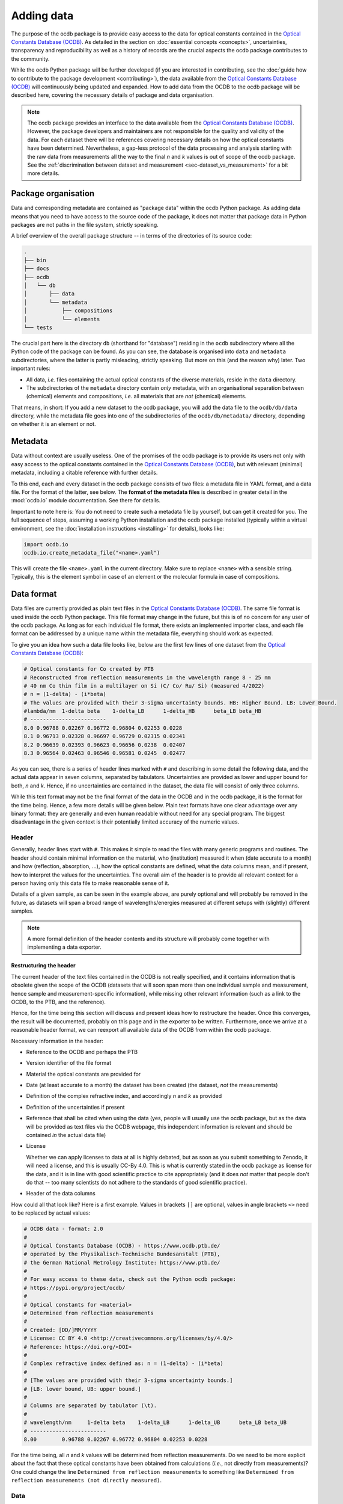 
.. _OCDB: https://www.ocdb.ptb.de/

===========
Adding data
===========

The purpose of the ocdb package is to provide easy access to the data for optical constants contained in the `Optical Constants Database (OCDB) <OCDB_>`_. As detailed in the section on :doc:`essential concepts <concepts>`, uncertainties, transparency and reproducibility as well as a history of records are the crucial aspects the ocdb package contributes to the community.

While the ocdb Python package will be further developed (if you are interested in contributing, see the :doc:`guide how to contribute to the package development <contributing>`), the data available from the `Optical Constants Database (OCDB) <OCDB_>`_ will continuously being updated and expanded. How to add data from the OCDB to the ocdb package will be described here, covering the necessary details of package and data organisation.


.. note::

    The ocdb package provides an interface to the data available from the `Optical Constants Database (OCDB) <OCDB_>`_. However, the package developers and maintainers are not responsible for the quality and validity of the data. For each dataset there will be references covering necessary details on how the optical constants have been determined. Nevertheless, a gap-less protocol of the data processing and analysis starting with the raw data from measurements all the way to the final *n* and *k* values is out of scope of the ocdb package. See the :ref:`discrimination between dataset and measurement <sec-dataset_vs_measurement>` for a bit more details.


Package organisation
====================

Data and corresponding metadata are contained as "package data" within the ocdb Python package. As adding data means that you need to have access to the source code of the package, it does not matter that package data in Python packages are not paths in the file system, strictly speaking.

A brief overview of the overall package structure -- in terms of the directories of its source code:

.. code-block:: text

    .
    ├── bin
    ├── docs
    ├── ocdb
    │   └── db
    │       ├── data
    │       └── metadata
    │           ├── compositions
    │           └── elements
    └── tests

The crucial part here is the directory ``db`` (shorthand for "database") residing in the ``ocdb`` subdirectory where all the Python code of the package can be found. As you can see, the database is organised into ``data`` and ``metadata`` subdirectories, where the latter is partly misleading, strictly speaking. But more on this (and the reason why) later. Two important rules:

* All data, *i.e.* files containing the actual optical constants of the diverse materials, reside in the ``data`` directory.

* The subdirectories of the ``metadata`` directory contain *only* metadata, with an organisational separation between (chemical) elements and compositions, *i.e.* all materials that are *not* (chemical) elements.

That means, in short: If you add a new dataset to the ocdb package, you will add the data file to the ``ocdb/db/data`` directory, while the metadata file goes into one of the subdirectories of the ``ocdb/db/metadata/`` directory, depending on whether it is an element or not.


Metadata
========

Data without context are usually useless. One of the promises of the ocdb package is to provide its users not only with easy access to the optical constants contained in the `Optical Constants Database (OCDB) <OCDB_>`_, but with relevant (minimal) metadata, including a citable reference with further details.

To this end, each and every dataset in the ocdb package consists of two files: a metadata file in YAML format, and a data file. For the format of the latter, see below. The **format of the metadata files** is described in greater detail in the :mod:`ocdb.io` module documentation. See there for details.

Important to note here is: You do not need to create such a metadata file by yourself, but can get it created for you. The full sequence of steps, assuming a working Python installation and the ocdb package installed (typically within a virtual environment, see the :doc:`installation instructions <installing>` for details), looks like:

.. code-block::

    import ocdb.io
    ocdb.io.create_metadata_file("<name>.yaml")

This will create the file ``<name>.yaml`` in the current directory. Make sure to replace ``<name>`` with a sensible string. Typically, this is the element symbol in case of an element or the molecular formula in case of compositions.


Data format
===========

Data files are currently provided as plain text files in the `Optical Constants Database (OCDB) <OCDB_>`_. The same file format is used inside the ocdb Python package. This file format may change in the future, but this is of no concern for any user of the ocdb package. As long as for each individual file format, there exists an implemented importer class, and each file format can be addressed by a unique name within the metadata file, everything should work as expected.

To give you an idea how such a data file looks like, below are the first few lines of one dataset from the `Optical Constants Database (OCDB) <OCDB_>`_:

.. code-block:: text

    # Optical constants for Co created by PTB
    # Reconstructed from reflection measurements in the wavelength range 8 - 25 nm
    # 40 nm Co thin film in a multilayer on Si (C/ Co/ Ru/ Si) (measured 4/2022)
    # n = (1-delta) - (i*beta)
    # The values are provided with their 3-sigma uncertainty bounds. HB: Higher Bound. LB: Lower Bound.
    #lambda/nm	1-delta	beta	1-delta_LB	1-delta_HB	beta_LB	beta_HB
    # ------------------------
    8.0	0.96788	0.02267	0.96772	0.96804	0.02253	0.0228
    8.1	0.96713	0.02328	0.96697	0.96729	0.02315	0.02341
    8.2	0.96639	0.02393	0.96623	0.96656	0.0238	0.02407
    8.3	0.96564	0.02463	0.96546	0.96581	0.0245	0.02477

As you can see, there is a series of header lines marked with ``#`` and describing in some detail the following data, and the actual data appear in seven columns, separated by tabulators. Uncertainties are provided as lower and upper bound for both, *n* and *k*. Hence, if no uncertainties are contained in the dataset, the data file will consist of only three columns.

While this text format may not be the final format of the data in the OCDB and in the ocdb package, it is the format for the time being. Hence, a few more details will be given below. Plain text formats have one clear advantage over any binary format: they are generally and even human readable without need for any special program. The biggest disadvantage in the given context is their potentially limited accuracy of the numeric values.


Header
------

Generally, header lines start with ``#``. This makes it simple to read the files with many generic programs and routines. The header should contain minimal information on the material, who (institution) measured it when (date accurate to a month) and how (reflection, absorption, ...), how the optical constants are defined, what the data columns mean, and if present, how to interpret the values for the uncertainties. The overall aim of the header is to provide all relevant context for a person having only this data file to make reasonable sense of it.

Details of a given sample, as can be seen in the example above, are purely optional and will probably be removed in the future, as datasets will span a broad range of wavelengths/energies measured at different setups with (slightly) different samples.


.. note::

    A more formal definition of the header contents and its structure will probably come together with implementing a data exporter.


Restructuring the header
~~~~~~~~~~~~~~~~~~~~~~~~

The current header of the text files contained in the OCDB is not really specified, and it contains information that is obsolete given the scope of the OCDB (datasets that will soon span more than one individual sample and measurement, hence sample and measurement-specific information), while missing other relevant information (such as a link to the OCDB, to the PTB, and the reference).

Hence, for the time being this section will discuss and present ideas how to restructure the header. Once this converges, the result will be documented, probably on this page and in the exporter to be written. Furthermore, once we arrive at a reasonable header format, we can reexport all available data of the OCDB from within the ocdb package.

Necessary information in the header:

* Reference to the OCDB and perhaps the PTB

* Version identifier of the file format

* Material the optical constants are provided for

* Date (at least accurate to a month) the dataset has been created (the dataset, *not* the measurements)

* Definition of the complex refractive index, and accordingly *n* and *k* as provided

* Definition of the uncertainties if present

* Reference that shall be cited when using the data (yes, people will usually use the ocdb package, but as the data will be provided as text files via the OCDB webpage, this independent information is relevant and should be contained *in* the actual data file)

* License

  Whether we can apply licenses to data at all is highly debated, but as soon as you submit something to Zenodo, it will need a license, and this is usually CC-By 4.0. This is what is currently stated in the ocdb package as license for the data, and it is in line with good scientific practice to cite appropriately (and it does *not* matter that people don't do that -- too many scientists do not adhere to the standards of good scientific practice).

* Header of the data columns

How could all that look like? Here is a first example. Values in brackets ``[]`` are optional, values in angle brackets ``<>`` need to be replaced by actual values:

.. code-block:: text

    # OCDB data - format: 2.0
    #
    # Optical Constants Database (OCDB) - https://www.ocdb.ptb.de/
    # operated by the Physikalisch-Technische Bundesanstalt (PTB),
    # the German National Metrology Institute: https://www.ptb.de/
    #
    # For easy access to these data, check out the Python ocdb package:
    # https://pypi.org/project/ocdb/
    #
    # Optical constants for <material>
    # Determined from reflection measurements
    #
    # Created: [DD/]MM/YYYY
    # License: CC BY 4.0 <http://creativecommons.org/licenses/by/4.0/>
    # Reference: https://doi.org/<DOI>
    #
    # Complex refractive index defined as: n = (1-delta) - (i*beta)
    #
    # [The values are provided with their 3-sigma uncertainty bounds.]
    # [LB: lower bound, UB: upper bound.]
    #
    # Columns are separated by tabulator (\t).
    #
    # wavelength/nm	1-delta	beta	1-delta_LB	1-delta_UB	beta_LB	beta_UB
    # ------------------------
    8.00	0.96788	0.02267	0.96772	0.96804	0.02253	0.0228

For the time being, all *n* and *k* values will be determined from reflection measurements. Do we need to be more explicit about the fact that these optical constants have been obtained from calculations (*i.e.*, not directly from measurements)? One could change the line ``Determined from reflection measurements`` to something like ``Determined from reflection measurements (not directly measured)``.


Data
----

While the primary axis of datasets can be both, wavelength (in nm) and energy (in eV), datasets contained in the OCDB will always have wavelength as their primary axis, to an accuracy of 0.01 nm. In case data were recorded with a primary energy axis (in eV), they will be converted to a wavelength axis with the given accuracy of 0.01 nm. This is justified by the given energy range and instrument resolution.

Data columns are separated by tabulators (``\t``), the accuracy of the numeric values may differ for different datasets, but should be reasonable.


Versions of datasets
====================

The data provided by the `OCDB <OCDB_>`_ and the ocdb Python package in turn will change over time. Reasons for change are manifold: extending the available wavelength range (from the EUV to the VUV and eventually all the way to the IR), improved setup to measure the primary data, an enhanced understanding of the factors influencing the measurements and in turn an improved sample preparation and measurement strategies, and more advanced algorithms and strategies to obtain optical constants from the measured data, to name but the most important aspects.

The ocdb Python package aims at creating a **full transparency how the datasets for a given substance have been evolved**, besides providing access to previous versions of the data for the same substance if there are any.

In any case, there will always be one primary version of a dataset for a given material, usually the most current one.  This is the one version the metadata file is stored in the ``ocdb/db/metadata/`` tree. All other metadata files referring to older (superseded) versions of the dataset are located in the ``ocdb/db/data/`` directory. This is the reason for the above statement, that the ``data`` directory is partly misleading, as strictly speaking, it does contain both, data *and* some metadata, although the latter only for versions of datasets. The reason for this organisation (and for the subdirectories in the ``metadata`` tree): It is fairly straight-forward to iterate over all metadata files in the ``metadata`` tree to populate the collections (see :class:`ocdb.material.Collection` for details) the ocdb package provides.


Adding a new version of a dataset
---------------------------------

What does all that mean for adding a new version of a dataset? Adding a new *version* means that there is already an existing dataset. Hence, this existing dataset needs to be moved and its files usually be renamed, adding a sensible suffix to the file basename, such as the year. This is typically a two-step process:

* Rename the data file residing in the ``ocdb/db/data`` directory, adding a suffix.
* Move the corresponding metadata file from the ``ocdb/db/metadata`` tree to the ``ocdb/db/data`` directory and append the same suffix as done for the data file above.

Afterwards, you can create a new metadata file for the new version of the dataset and place it in the appropriate place in the ``ocdb/db/metadata`` tree. Don't forget to add the reference to the previous (and moved) dataset in the ``version`` block of the metadata file. If there were older versions already present in the dataset just moved, these should be added as well.


